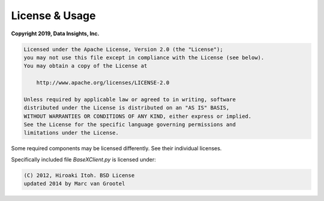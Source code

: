 .. _usage:

===============
License & Usage
===============

**Copyright 2019, Data Insights, Inc.**

.. code-block:: text

   Licensed under the Apache License, Version 2.0 (the "License");
   you may not use this file except in compliance with the License (see below).
   You may obtain a copy of the License at

       http://www.apache.org/licenses/LICENSE-2.0

   Unless required by applicable law or agreed to in writing, software
   distributed under the License is distributed on an "AS IS" BASIS,
   WITHOUT WARRANTIES OR CONDITIONS OF ANY KIND, either express or implied.
   See the License for the specific language governing permissions and
   limitations under the License.


Some required components may be licensed differently. See their individual licenses.

Specifically included file *BaseXClient.py* is licensed under:

.. code-block:: text

    (C) 2012, Hiroaki Itoh. BSD License
    updated 2014 by Marc van Grootel


